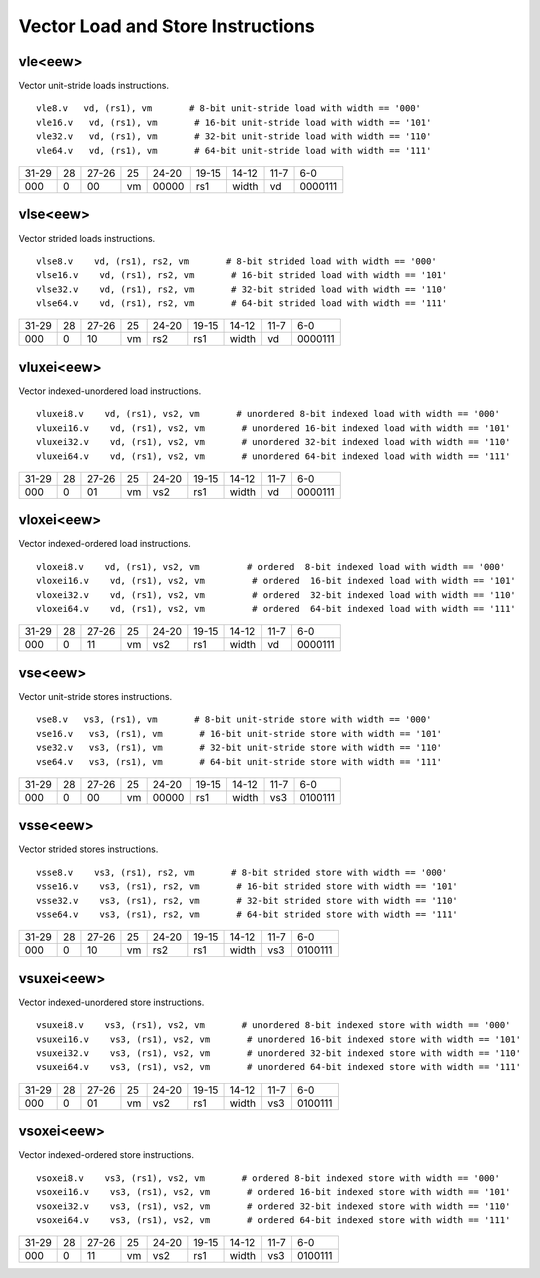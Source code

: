 Vector Load and Store Instructions
==================================

vle<eew>
--------

Vector unit-stride loads instructions.

::

  vle8.v   vd, (rs1), vm       # 8-bit unit-stride load with width == '000'
  vle16.v   vd, (rs1), vm       # 16-bit unit-stride load with width == '101'
  vle32.v   vd, (rs1), vm       # 32-bit unit-stride load with width == '110'
  vle64.v   vd, (rs1), vm       # 64-bit unit-stride load with width == '111'


+-----+---+-----+--+-----+-----+-----+----+-------+
|31-29|28 |27-26|25|24-20|19-15|14-12|11-7|6-0    |
+-----+---+-----+--+-----+-----+-----+----+-------+
|000  |0  |00   |vm|00000|rs1  |width|vd  |0000111|
+-----+---+-----+--+-----+-----+-----+----+-------+

vlse<eew>
---------

Vector strided loads instructions.

::

  vlse8.v    vd, (rs1), rs2, vm       # 8-bit strided load with width == '000'
  vlse16.v    vd, (rs1), rs2, vm       # 16-bit strided load with width == '101'
  vlse32.v    vd, (rs1), rs2, vm       # 32-bit strided load with width == '110'
  vlse64.v    vd, (rs1), rs2, vm       # 64-bit strided load with width == '111'


+-----+---+-----+--+-----+-----+-----+----+-------+
|31-29|28 |27-26|25|24-20|19-15|14-12|11-7|6-0    |
+-----+---+-----+--+-----+-----+-----+----+-------+
|000  |0  |10   |vm|rs2  |rs1  |width|vd  |0000111|
+-----+---+-----+--+-----+-----+-----+----+-------+

vluxei<eew>
-----------

Vector indexed-unordered load instructions.

::

  vluxei8.v    vd, (rs1), vs2, vm       # unordered 8-bit indexed load with width == '000'
  vluxei16.v    vd, (rs1), vs2, vm       # unordered 16-bit indexed load with width == '101'
  vluxei32.v    vd, (rs1), vs2, vm       # unordered 32-bit indexed load with width == '110'
  vluxei64.v    vd, (rs1), vs2, vm       # unordered 64-bit indexed load with width == '111'


+-----+---+-----+--+-----+-----+-----+----+-------+
|31-29|28 |27-26|25|24-20|19-15|14-12|11-7|6-0    |
+-----+---+-----+--+-----+-----+-----+----+-------+
|000  |0  |01   |vm|vs2  |rs1  |width|vd  |0000111|
+-----+---+-----+--+-----+-----+-----+----+-------+

vloxei<eew>
-----------

Vector indexed-ordered load instructions.

::

  vloxei8.v    vd, (rs1), vs2, vm         # ordered  8-bit indexed load with width == '000'
  vloxei16.v    vd, (rs1), vs2, vm         # ordered  16-bit indexed load with width == '101'
  vloxei32.v    vd, (rs1), vs2, vm         # ordered  32-bit indexed load with width == '110'
  vloxei64.v    vd, (rs1), vs2, vm         # ordered  64-bit indexed load with width == '111'


+-----+---+-----+--+-----+-----+-----+----+-------+
|31-29|28 |27-26|25|24-20|19-15|14-12|11-7|6-0    |
+-----+---+-----+--+-----+-----+-----+----+-------+
|000  |0  |11   |vm|vs2  |rs1  |width|vd  |0000111|
+-----+---+-----+--+-----+-----+-----+----+-------+

vse<eew>
--------

Vector unit-stride stores instructions.

::

  vse8.v   vs3, (rs1), vm       # 8-bit unit-stride store with width == '000'
  vse16.v   vs3, (rs1), vm       # 16-bit unit-stride store with width == '101'
  vse32.v   vs3, (rs1), vm       # 32-bit unit-stride store with width == '110'
  vse64.v   vs3, (rs1), vm       # 64-bit unit-stride store with width == '111'


+-----+---+-----+--+-----+-----+-----+----+-------+
|31-29|28 |27-26|25|24-20|19-15|14-12|11-7|6-0    |
+-----+---+-----+--+-----+-----+-----+----+-------+
|000  |0  |00   |vm|00000|rs1  |width|vs3 |0100111|
+-----+---+-----+--+-----+-----+-----+----+-------+

vsse<eew>
---------

Vector strided stores instructions.

::

  vsse8.v    vs3, (rs1), rs2, vm       # 8-bit strided store with width == '000'
  vsse16.v    vs3, (rs1), rs2, vm       # 16-bit strided store with width == '101'
  vsse32.v    vs3, (rs1), rs2, vm       # 32-bit strided store with width == '110'
  vsse64.v    vs3, (rs1), rs2, vm       # 64-bit strided store with width == '111'


+-----+---+-----+--+-----+-----+-----+----+-------+
|31-29|28 |27-26|25|24-20|19-15|14-12|11-7|6-0    |
+-----+---+-----+--+-----+-----+-----+----+-------+
|000  |0  |10   |vm|rs2  |rs1  |width|vs3 |0100111|
+-----+---+-----+--+-----+-----+-----+----+-------+

vsuxei<eew>
-----------

Vector indexed-unordered store instructions.

::

  vsuxei8.v    vs3, (rs1), vs2, vm       # unordered 8-bit indexed store with width == '000'
  vsuxei16.v    vs3, (rs1), vs2, vm       # unordered 16-bit indexed store with width == '101'
  vsuxei32.v    vs3, (rs1), vs2, vm       # unordered 32-bit indexed store with width == '110'
  vsuxei64.v    vs3, (rs1), vs2, vm       # unordered 64-bit indexed store with width == '111'


+-----+---+-----+--+-----+-----+-----+----+-------+
|31-29|28 |27-26|25|24-20|19-15|14-12|11-7|6-0    |
+-----+---+-----+--+-----+-----+-----+----+-------+
|000  |0  |01   |vm|vs2  |rs1  |width|vs3 |0100111|
+-----+---+-----+--+-----+-----+-----+----+-------+

vsoxei<eew>
-----------

Vector indexed-ordered store instructions.

::

  vsoxei8.v    vs3, (rs1), vs2, vm       # ordered 8-bit indexed store with width == '000'
  vsoxei16.v    vs3, (rs1), vs2, vm       # ordered 16-bit indexed store with width == '101'
  vsoxei32.v    vs3, (rs1), vs2, vm       # ordered 32-bit indexed store with width == '110'
  vsoxei64.v    vs3, (rs1), vs2, vm       # ordered 64-bit indexed store with width == '111'


+-----+---+-----+--+-----+-----+-----+----+-------+
|31-29|28 |27-26|25|24-20|19-15|14-12|11-7|6-0    |
+-----+---+-----+--+-----+-----+-----+----+-------+
|000  |0  |11   |vm|vs2  |rs1  |width|vs3 |0100111|
+-----+---+-----+--+-----+-----+-----+----+-------+

